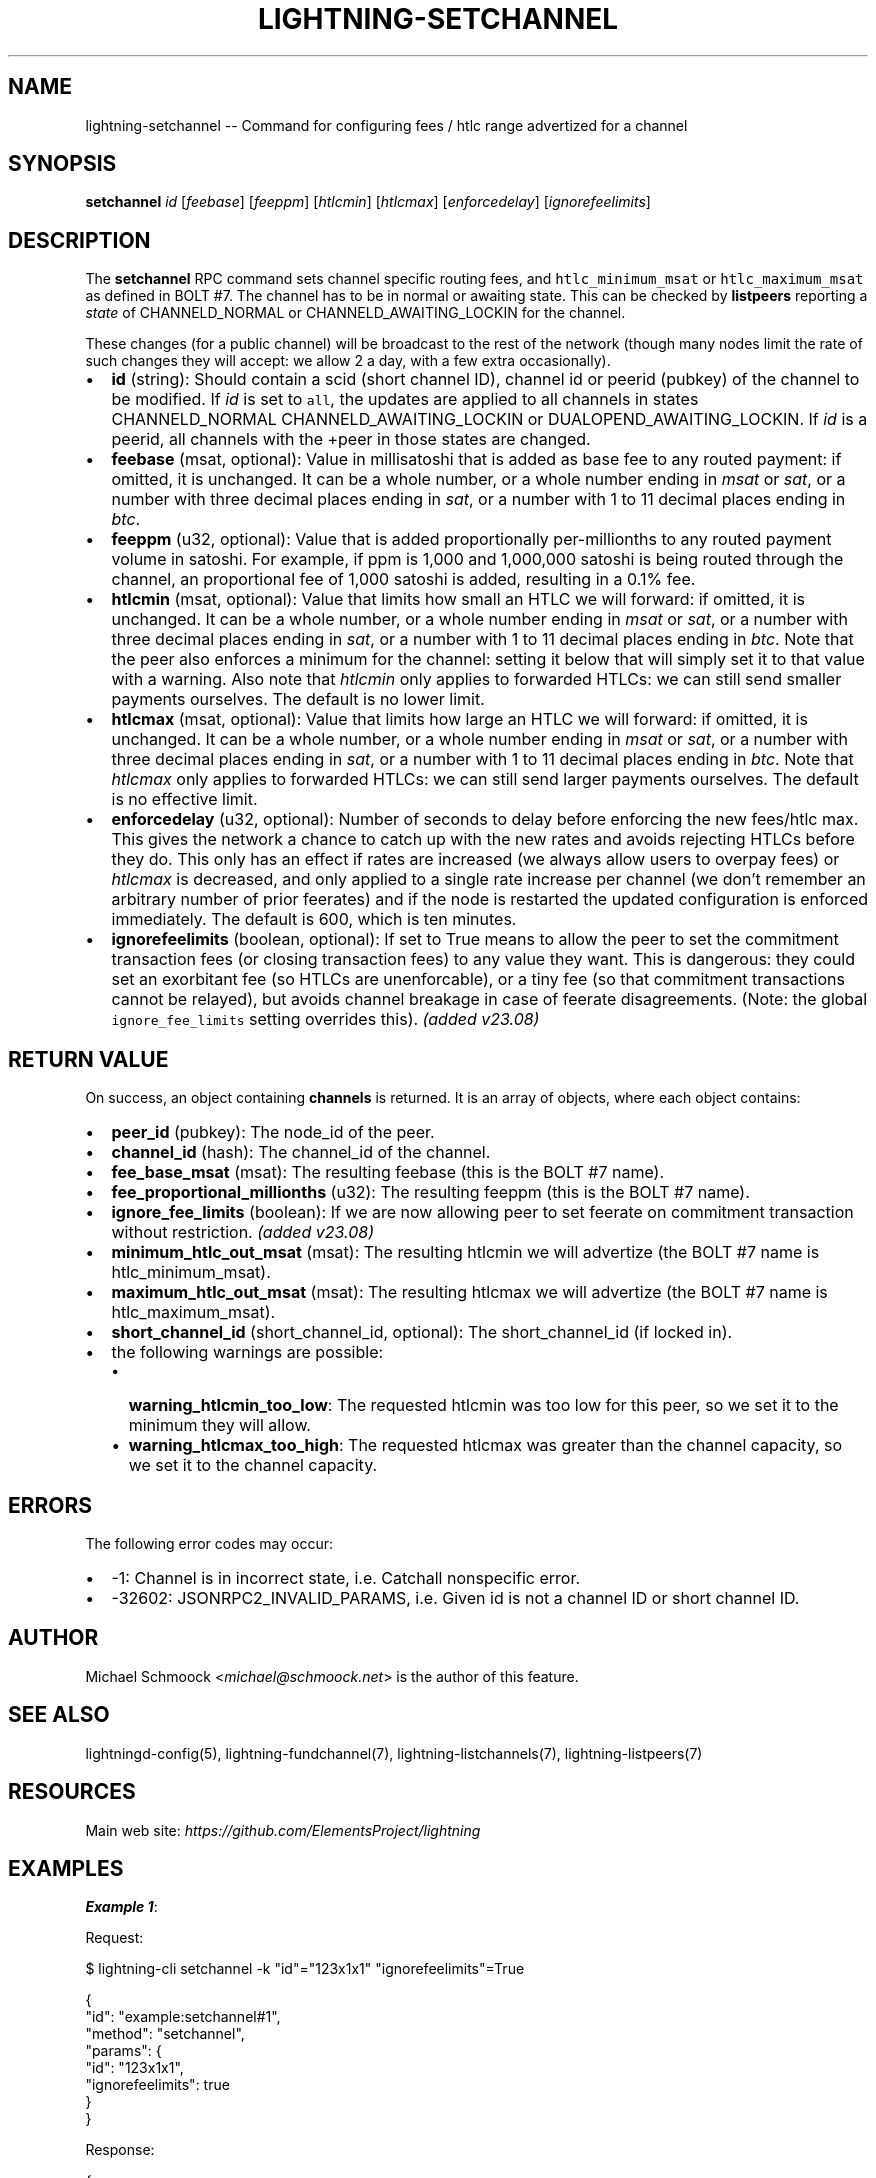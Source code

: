 .\" -*- mode: troff; coding: utf-8 -*-
.TH "LIGHTNING-SETCHANNEL" "7" "" "Core Lightning pre-v24.08" ""
.SH
NAME
.LP
lightning-setchannel -- Command for configuring fees / htlc range advertized for a channel
.SH
SYNOPSIS
.LP
\fBsetchannel\fR \fIid\fR [\fIfeebase\fR] [\fIfeeppm\fR] [\fIhtlcmin\fR] [\fIhtlcmax\fR] [\fIenforcedelay\fR] [\fIignorefeelimits\fR] 
.SH
DESCRIPTION
.LP
The \fBsetchannel\fR RPC command sets channel specific routing fees, and \fChtlc_minimum_msat\fR or \fChtlc_maximum_msat\fR as defined in BOLT #7. The channel has to be in normal or awaiting state. This can be checked by \fBlistpeers\fR reporting a \fIstate\fR of CHANNELD_NORMAL or CHANNELD_AWAITING_LOCKIN for the channel.
.PP
These changes (for a public channel) will be broadcast to the rest of the network (though many nodes limit the rate of such changes they will accept: we allow 2 a day, with a few extra occasionally).
.IP "\(bu" 2
\fBid\fR (string): Should contain a scid (short channel ID), channel id or peerid (pubkey) of the channel to be modified. If \fIid\fR is set to \fCall\fR, the updates are applied to all channels in states CHANNELD_NORMAL CHANNELD_AWAITING_LOCKIN or DUALOPEND_AWAITING_LOCKIN. If \fIid\fR is a peerid, all channels with the +peer in those states are changed.
.if n \
.sp -1
.if t \
.sp -0.25v
.IP "\(bu" 2
\fBfeebase\fR (msat, optional): Value in millisatoshi that is added as base fee to any routed payment: if omitted, it is unchanged. It can be a whole number, or a whole number ending in \fImsat\fR or \fIsat\fR, or a number with three decimal places ending in \fIsat\fR, or a number with 1 to 11 decimal places ending in \fIbtc\fR.
.if n \
.sp -1
.if t \
.sp -0.25v
.IP "\(bu" 2
\fBfeeppm\fR (u32, optional): Value that is added proportionally per-millionths to any routed payment volume in satoshi. For example, if ppm is 1,000 and 1,000,000 satoshi is being routed through the channel, an proportional fee of 1,000 satoshi is added, resulting in a 0.1% fee.
.if n \
.sp -1
.if t \
.sp -0.25v
.IP "\(bu" 2
\fBhtlcmin\fR (msat, optional): Value that limits how small an HTLC we will forward: if omitted, it is unchanged. It can be a whole number, or a whole number ending in \fImsat\fR or \fIsat\fR, or a number with three decimal places ending in \fIsat\fR, or a number with 1 to 11 decimal places ending in \fIbtc\fR. Note that the peer also enforces a minimum for the channel: setting it below that will simply set it to that value with a warning. Also note that \fIhtlcmin\fR only applies to forwarded HTLCs: we can still send smaller payments ourselves. The default is no lower limit.
.if n \
.sp -1
.if t \
.sp -0.25v
.IP "\(bu" 2
\fBhtlcmax\fR (msat, optional): Value that limits how large an HTLC we will forward: if omitted, it is unchanged. It can be a whole number, or a whole number ending in \fImsat\fR or \fIsat\fR, or a number with three decimal places ending in \fIsat\fR, or a number with 1 to 11 decimal places ending in \fIbtc\fR. Note that \fIhtlcmax\fR only applies to forwarded HTLCs: we can still send larger payments ourselves. The default is no effective limit.
.if n \
.sp -1
.if t \
.sp -0.25v
.IP "\(bu" 2
\fBenforcedelay\fR (u32, optional): Number of seconds to delay before enforcing the new fees/htlc max. This gives the network a chance to catch up with the new rates and avoids rejecting HTLCs before they do. This only has an effect if rates are increased (we always allow users to overpay fees) or \fIhtlcmax\fR is decreased, and only applied to a single rate increase per channel (we don't remember an arbitrary number of prior feerates) and if the node is restarted the updated configuration is enforced immediately. The default is 600, which is ten minutes.
.if n \
.sp -1
.if t \
.sp -0.25v
.IP "\(bu" 2
\fBignorefeelimits\fR (boolean, optional): If set to True means to allow the peer to set the commitment transaction fees (or closing transaction fees) to any value they want. This is dangerous: they could set an exorbitant fee (so HTLCs are unenforcable), or a tiny fee (so that commitment transactions cannot be relayed), but avoids channel breakage in case of feerate disagreements. (Note: the global \fCignore_fee_limits\fR setting overrides this). \fI(added v23.08)\fR
.SH
RETURN VALUE
.LP
On success, an object containing \fBchannels\fR is returned. It is an array of objects, where each object contains:
.IP "\(bu" 2
\fBpeer_id\fR (pubkey): The node_id of the peer.
.if n \
.sp -1
.if t \
.sp -0.25v
.IP "\(bu" 2
\fBchannel_id\fR (hash): The channel_id of the channel.
.if n \
.sp -1
.if t \
.sp -0.25v
.IP "\(bu" 2
\fBfee_base_msat\fR (msat): The resulting feebase (this is the BOLT #7 name).
.if n \
.sp -1
.if t \
.sp -0.25v
.IP "\(bu" 2
\fBfee_proportional_millionths\fR (u32): The resulting feeppm (this is the BOLT #7 name).
.if n \
.sp -1
.if t \
.sp -0.25v
.IP "\(bu" 2
\fBignore_fee_limits\fR (boolean): If we are now allowing peer to set feerate on commitment transaction without restriction. \fI(added v23.08)\fR
.if n \
.sp -1
.if t \
.sp -0.25v
.IP "\(bu" 2
\fBminimum_htlc_out_msat\fR (msat): The resulting htlcmin we will advertize (the BOLT #7 name is htlc_minimum_msat).
.if n \
.sp -1
.if t \
.sp -0.25v
.IP "\(bu" 2
\fBmaximum_htlc_out_msat\fR (msat): The resulting htlcmax we will advertize (the BOLT #7 name is htlc_maximum_msat).
.if n \
.sp -1
.if t \
.sp -0.25v
.IP "\(bu" 2
\fBshort_channel_id\fR (short_channel_id, optional): The short_channel_id (if locked in).
.if n \
.sp -1
.if t \
.sp -0.25v
.IP "\(bu" 2
the following warnings are possible:
.RS
.IP "\(bu" 2
\fBwarning_htlcmin_too_low\fR: The requested htlcmin was too low for this peer, so we set it to the minimum they will allow.
.if n \
.sp -1
.if t \
.sp -0.25v
.IP "\(bu" 2
\fBwarning_htlcmax_too_high\fR: The requested htlcmax was greater than the channel capacity, so we set it to the channel capacity.
.RE
.SH
ERRORS
.LP
The following error codes may occur:
.IP "\(bu" 2
-1: Channel is in incorrect state, i.e. Catchall nonspecific error.
.if n \
.sp -1
.if t \
.sp -0.25v
.IP "\(bu" 2
-32602: JSONRPC2_INVALID_PARAMS, i.e. Given id is not a channel ID or short channel ID.
.SH
AUTHOR
.LP
Michael Schmoock <\fImichael@schmoock.net\fR> is the author of this feature.
.SH
SEE ALSO
.LP
lightningd-config(5), lightning-fundchannel(7), lightning-listchannels(7), lightning-listpeers(7)
.SH
RESOURCES
.LP
Main web site: \fIhttps://github.com/ElementsProject/lightning\fR
.SH
EXAMPLES
.LP
\fBExample 1\fR: 
.PP
Request:
.LP
.EX
$ lightning-cli setchannel -k \(dqid\(dq=\(dq123x1x1\(dq \(dqignorefeelimits\(dq=True
.EE
.LP
.EX
{
  \(dqid\(dq: \(dqexample:setchannel#1\(dq,
  \(dqmethod\(dq: \(dqsetchannel\(dq,
  \(dqparams\(dq: {
    \(dqid\(dq: \(dq123x1x1\(dq,
    \(dqignorefeelimits\(dq: true
  }
}
.EE
.PP
Response:
.LP
.EX
{
  \(dqchannels\(dq: [
    {
      \(dqpeer_id\(dq: \(dq035d2b1192dfba134e10e540875d366ebc8bc353d5aa766b80c090b39c3a5d885d\(dq,
      \(dqchannel_id\(dq: \(dqecabe6d86abdd57565b3fb7e7c5d724e60ca1a07633951769b5dbfa48dc884b3\(dq,
      \(dqshort_channel_id\(dq: \(dq123x1x1\(dq,
      \(dqfee_base_msat\(dq: 1,
      \(dqfee_proportional_millionths\(dq: 10,
      \(dqminimum_htlc_out_msat\(dq: 0,
      \(dqmaximum_htlc_out_msat\(dq: 990000000,
      \(dqignore_fee_limits\(dq: true
    }
  ]
}
.EE
.PP
\fBExample 2\fR: 
.PP
Request:
.LP
.EX
$ lightning-cli setchannel -k \(dqid\(dq=\(dq115x1x0\(dq \(dqfeebase\(dq=4000 \(dqfeeppm\(dq=300 \(dqenforcedelay\(dq=0
.EE
.LP
.EX
{
  \(dqid\(dq: \(dqexample:setchannel#2\(dq,
  \(dqmethod\(dq: \(dqsetchannel\(dq,
  \(dqparams\(dq: {
    \(dqid\(dq: \(dq115x1x0\(dq,
    \(dqfeebase\(dq: 4000,
    \(dqfeeppm\(dq: 300,
    \(dqenforcedelay\(dq: 0
  }
}
.EE
.PP
Response:
.LP
.EX
{
  \(dqchannels\(dq: [
    {
      \(dqpeer_id\(dq: \(dq032cf15d1ad9c4a08d26eab1918f732d8ef8fdc6abb9640bf3db174372c491304e\(dq,
      \(dqchannel_id\(dq: \(dqf8fc83a432cbfb2fffe222cc06727fdd977b5dd10ebd6707158e799e6f522d9f\(dq,
      \(dqshort_channel_id\(dq: \(dq115x1x0\(dq,
      \(dqfee_base_msat\(dq: 4000,
      \(dqfee_proportional_millionths\(dq: 300,
      \(dqminimum_htlc_out_msat\(dq: 0,
      \(dqmaximum_htlc_out_msat\(dq: 990000000,
      \(dqignore_fee_limits\(dq: false
    }
  ]
}
.EE
.PP
